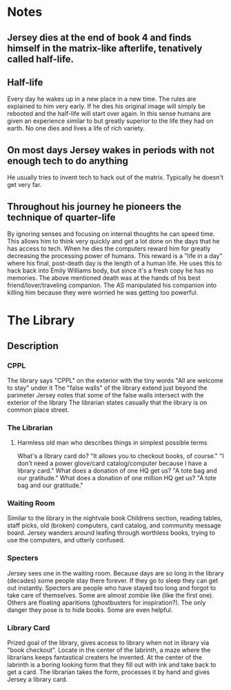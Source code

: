 * Notes
** Jersey dies at the end of book 4 and finds himself in the matrix-like afterlife, tenatively called half-life.
** Half-life
   Every day he wakes up in a new place in a new time.
   The rules are explained to him very early.
   If he dies his original image will simply be rebooted and the half-life will start over again.
   In this sense humans are given an experience similar to but greatly superior to the life they had on earth.
   No one dies and lives a life of rich variety.

** On most days Jersey wakes in periods with not enough tech to do anything
   He usually tries to invent tech to hack out of the matrix.
   Typically he doesn't get very far.
** Throughout his journey he pioneers the technique of quarter-life
   By ignoring senses and focusing on internal thoughts he can speed time.
   This allows him to think very quickly and get a lot done on the days that he has access to tech.
   When he dies the computers reward him for greatly decreasing the processing power of humans.
   This reward is a "life in a day" where his final, post-death day is the length of a human life.
   He uses this to hack back into Emily Williams body, but since it's a fresh copy he has no memories.
   The above mentioned death was at the hands of his best friend/lover/traveling companion.
   The AS manipulated his companion into killing him because they were worried he was getting too powerful.
* The Library
** Description
*** CPPL
    The library says "CPPL" on the exterior with the tiny words "All are welcome to stay" under it
    The "false walls" of the library extend just beyond the parimeter
    Jersey notes that some of the false walls intersect with the exterior of the library
    The librarian states casually that the library is on common place street.
*** The Librarian
**** Harmless old man who describes things in simplest possible terms
     What's a library card do? "It allows you to checkout books, of course."
     "I don't need a power glove/card catalog/computer because I have a library card."
     What does a donation of one HQ get us? "A tote bag and our gratitude."
     What does a donation of one million HQ get us? "A tote bag and our gratitude."
*** Waiting Room
    Similar to the library in the nightvale book
    Childrens section, reading tables, staff picks, old (broken) computers, card catalog, and community message board.
    Jersey wanders around leafing through worthless books, trying to use the computers, and utterly confused.
*** Specters
    Jersey sees one in the waiting room.
    Because days are so long in the library (decades) some people stay there forever.
    If they go to sleep they can get out instantly.
    Specters are people who have stayed too long and forgot to take care of themselves.
    Some are almost zombie like (like the first one).
    Others are floating aparitions (ghostbusters for inspiration?).
    The only danger they pose is to hide books. Some are even helpful.
*** Library Card
    Prized goal of the library, gives access to library when not in library via "book checkout".
    Locate in the center of the labrinth, a maze where the librarians keeps fantastical creaters he invented.
    At the center of the labrinth is a boring looking form that they fill out with ink and take back to get a card.
    The librarian takes the form, processes it by hand and gives Jersey a library card.
